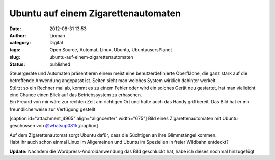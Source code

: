 Ubuntu auf einem Zigarettenautomaten
####################################
:date: 2012-08-31 13:53
:author: Lioman
:category: Digital
:tags: Open Source, Automat, Linux, Ubuntu, UbuntuusersPlanet
:slug: ubuntu-auf-einem-zigarettenautomaten
:status: published

| Steuergeräte und Automaten präsentieren einem meist eine
  benutzerdefinierte Oberfläche, die ganz stark auf die betreffende
  Anwendung angepasst ist. Selten sieht man welches System wirklich
  dahinter werkelt.
| Stürzt so ein Rechner mal ab, kommt es zu einem Fehler oder wird ein
  solches Gerät neu gestartet, hat man vielleicht eine Chance einen
  Blick auf das Betriebssystem zu erhaschen.
| Ein Freund von mir wäre zur rechten Zeit am richtigen Ort und hatte
  auch das Handy griffbereit. Das Bild hat er mir freundlicherweise zur
  Verfügung gestellt.

[caption id="attachment\_4965" align="aligncenter"
width="675"]\ |image0| Bild eines Zigarettenautomaten mit Ubuntu
geschossen von
`@whatsup0815 <http://twitter.com/whatsup0815>`__\ [/caption]

| Auf dem Zigarettenautomat sorgt Ubuntu dafür, dass die Süchtigen an
  ihre Glimmstängel kommen.
| Habt ihr auch schon einmal Linux im Allgemeinen und Ubuntu im
  Speziellen in freier Wildbahn entdeckt?

**Update:** Nachdem die Wordpress-Androidanwendung das Bild geschluckt
hat, habe ich dieses nochmal hinzugefügt

.. |image0| image:: {filename}/images/ubuntu_zigarettenautomat.jpg
   :class: size-full wp-image-4965
   :width: 675px
   :height: 900px
   :target: {filename}/images/ubuntu_zigarettenautomat.jpg
